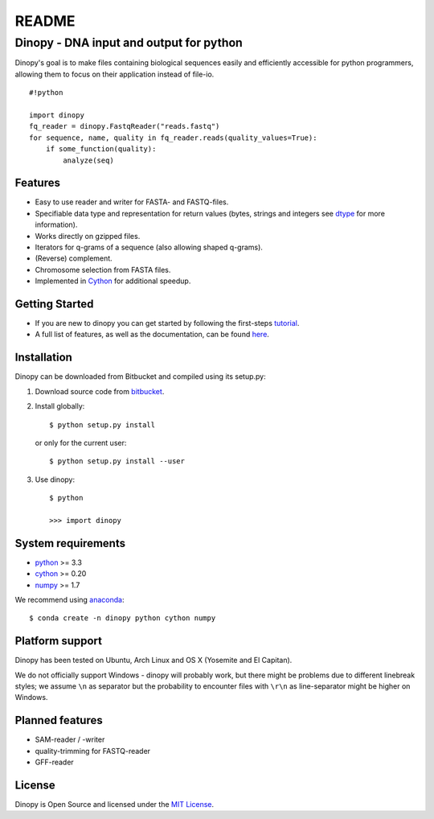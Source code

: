 README
======

Dinopy - DNA input and output for python
----------------------------------------

Dinopy's goal is to make files containing biological sequences easily
and efficiently accessible for python programmers, allowing them to
focus on their application instead of file-io.

::

    #!python

    import dinopy
    fq_reader = dinopy.FastqReader("reads.fastq")
    for sequence, name, quality in fq_reader.reads(quality_values=True):
        if some_function(quality):
            analyze(seq)

Features
~~~~~~~~

-  Easy to use reader and writer for FASTA- and FASTQ-files.
-  Specifiable data type and representation for return values (bytes,
   strings and integers see
   `dtype <https://dinopy.readthedocs.org/en/latest/encoding/>`__ for
   more information).
-  Works directly on gzipped files.
-  Iterators for q-grams of a sequence (also allowing shaped q-grams).
-  (Reverse) complement.
-  Chromosome selection from FASTA files.
-  Implemented in `Cython <http://cython.org/>`__ for additional
   speedup.

Getting Started
~~~~~~~~~~~~~~~

-  If you are new to dinopy you can get started by following the
   first-steps
   `tutorial <https://dinopy.readthedocs.org/en/latest/getting-started/introduction/>`__.
-  A full list of features, as well as the documentation, can be found
   `here <https://dinopy.readthedocs.org/en/latest/>`__.

Installation
~~~~~~~~~~~~

Dinopy can be downloaded from Bitbucket and compiled using its
setup.py:

1. Download source code from
   `bitbucket <https://bitbucket.org/HenningTimm/dinopy>`__.
2. Install globally:

   ::

       $ python setup.py install

   or only for the current user:

   ::

       $ python setup.py install --user

3. Use dinopy:

   ::

       $ python

       >>> import dinopy

System requirements
~~~~~~~~~~~~~~~~~~~

-  `python <https://www.python.org/>`__ >= 3.3
-  `cython <http://cython.org/>`__ >= 0.20
-  `numpy <http://www.numpy.org/>`__ >= 1.7

We recommend using
`anaconda <https://store.continuum.io/cshop/anaconda/>`__:

::

    $ conda create -n dinopy python cython numpy

Platform support
~~~~~~~~~~~~~~~~

Dinopy has been tested on Ubuntu, Arch Linux and OS X (Yosemite and El
Capitan).

We do not officially support Windows - dinopy will probably work, but
there might be problems due to different linebreak styles; we assume
``\n`` as separator but the probability to encounter files with ``\r\n``
as line-separator might be higher on Windows.

Planned features
~~~~~~~~~~~~~~~~

-  SAM-reader / -writer
-  quality-trimming for FASTQ-reader
-  GFF-reader

License
~~~~~~~

Dinopy is Open Source and licensed under the `MIT
License <http://opensource.org/licenses/MIT>`__.
